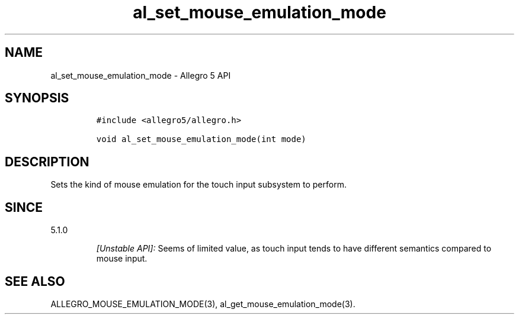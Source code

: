 .\" Automatically generated by Pandoc 2.11.4
.\"
.TH "al_set_mouse_emulation_mode" "3" "" "Allegro reference manual" ""
.hy
.SH NAME
.PP
al_set_mouse_emulation_mode - Allegro 5 API
.SH SYNOPSIS
.IP
.nf
\f[C]
#include <allegro5/allegro.h>

void al_set_mouse_emulation_mode(int mode)
\f[R]
.fi
.SH DESCRIPTION
.PP
Sets the kind of mouse emulation for the touch input subsystem to
perform.
.SH SINCE
.PP
5.1.0
.RS
.PP
\f[I][Unstable API]:\f[R] Seems of limited value, as touch input tends
to have different semantics compared to mouse input.
.RE
.SH SEE ALSO
.PP
ALLEGRO_MOUSE_EMULATION_MODE(3), al_get_mouse_emulation_mode(3).
